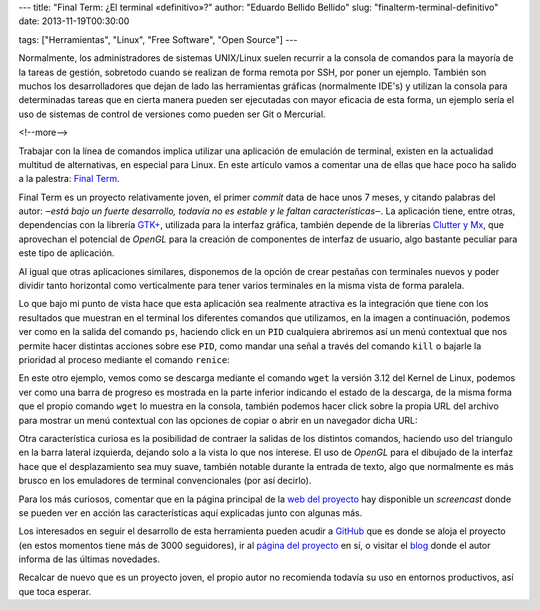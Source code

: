 ---
title: "Final Term: ¿El terminal «definitivo»?"
author: "Eduardo Bellido Bellido"
slug: "finalterm-terminal-definitivo"
date: 2013-11-19T00:30:00

tags: ["Herramientas", "Linux", "Free Software", "Open Source"]
---

Normalmente, los administradores de sistemas UNIX/Linux suelen recurrir a la consola de comandos para la mayoría de la tareas de gestión, sobretodo cuando se realizan de forma remota por SSH, por poner un ejemplo. También son muchos los desarrolladores que dejan de lado las herramientas gráficas (normalmente IDE's) y utilizan la consola para determinadas tareas que en cierta manera pueden ser ejecutadas con mayor eficacia de esta forma, un ejemplo sería el uso de sistemas de control de versiones como pueden ser Git o Mercurial.

<!--more-->


Trabajar con la línea de comandos implica utilizar una aplicación de emulación de terminal, existen en la actualidad multitud de alternativas, en especial para Linux. En este artículo vamos a comentar una de ellas que hace poco ha salido a la palestra: `Final Term`_.

Final Term es un proyecto relativamente joven, el primer *commit* data de hace unos 7 meses, y citando palabras del autor: *‒está bajo un fuerte desarrollo, todavía no es estable y le faltan características‒*. La aplicación tiene, entre otras, dependencias con la librería `GTK+`_, utilizada para la interfaz gráfica, también depende de la librerías `Clutter y Mx`_, que aprovechan el potencial de *OpenGL* para la creación de componentes de interfaz de usuario, algo bastante peculiar para este tipo de aplicación.

Al igual que otras aplicaciones similares, disponemos de la opción de crear pestañas con terminales nuevos y poder dividir tanto horizontal como verticalmente para tener varios terminales en la misma vista de forma paralela.

.. image:: /images/finalterm_1.png
   :alt: Final Term
   :align: center

Lo que bajo mi punto de vista hace que esta aplicación sea realmente atractiva es la integración que tiene con los resultados que muestran en el terminal los diferentes comandos que utilizamos, en la imagen a continuación, podemos ver como en la salida del comando ``ps``, haciendo click en un ``PID`` cualquiera abriremos así un menú contextual que nos permite hacer distintas acciones sobre ese ``PID``, como mandar una señal a través del comando ``kill`` o bajarle la prioridad al proceso mediante el comando ``renice``:

.. image:: /images/finalterm_2.png
   :alt: Final Term
   :align: center

En este otro ejemplo, vemos como se descarga mediante el comando ``wget`` la versión 3.12 del Kernel de Linux, podemos ver como una barra de progreso es mostrada en la parte inferior indicando el estado de la descarga, de la misma forma que el propio comando ``wget`` lo muestra en la consola, también podemos hacer click sobre la propia URL del archivo para mostrar un menú contextual con las opciones de copiar o abrir en un navegador dicha URL:

.. image:: /images/finalterm_3.png
   :alt: Final Term
   :align: center

Otra característica curiosa es la posibilidad de contraer la salidas de los distintos comandos, haciendo uso del triangulo en la barra lateral izquierda, dejando solo a la vista lo que nos interese. El uso de *OpenGL* para el dibujado de la interfaz hace que el desplazamiento sea muy suave, también notable durante la entrada de texto, algo que normalmente es más brusco en los emuladores de terminal convencionales (por así decirlo).

Para los más curiosos, comentar que en la página principal de la `web del proyecto`_ hay disponible un *screencast* donde se pueden ver en acción las características aquí explicadas junto con algunas más.

Los interesados en seguir el desarrollo de esta herramienta pueden acudir a `GitHub`_ que es donde se aloja el proyecto (en estos momentos tiene más de 3000 seguidores), ir al `página del proyecto`_ en sí, o visitar el `blog`_ donde  el autor informa de las últimas novedades.

Recalcar de nuevo que es un proyecto joven, el propio autor no recomienda todavía su uso en entornos productivos, así que toca esperar.

.. _`Final Term`: http://finalterm.org
.. _`GTK+`: http://www.gtk.org/
.. _`Clutter y Mx`: http://www.clutter-project.org/
.. _`web del proyecto`: http://finalterm.org
.. _`GitHub`: https://github.com/p-e-w/finalterm
.. _`página del proyecto`: http://finalterm.org
.. _`blog`: http://blog.finalterm.org/


